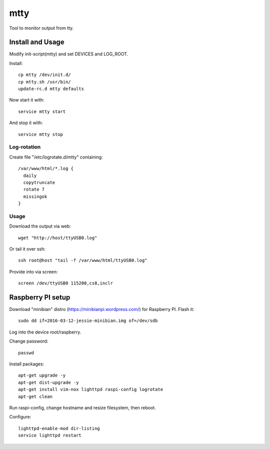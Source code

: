 ====
mtty
====

Tool to monitor output from tty.

Install and Usage
=================

Modify init-script(mtty) and set DEVICES and LOG_ROOT.

Install::

  cp mtty /dev/init.d/
  cp mtty.sh /usr/bin/
  update-rc.d mtty defaults

Now start it with::

  service mtty start

And stop it with::

  service mtty stop

Log-rotation
------------

Create file "/etc/logrotate.d/mtty" containing::

  /var/www/html/*.log {
    daily
    copytruncate
    rotate 7
    missingok
  }

Usage
-----

Download the output via web::

  wget "http://host/ttyUSB0.log"

Or tail it over ssh::

  ssh root@host "tail -f /var/www/html/ttyUSB0.log"

Provide into via screen::

  screen /dev/ttyUSB0 115200,cs8,inclr

Raspberry PI setup
==================

Download "minibian" distro (https://minibianpi.wordpress.com/) for Raspberry PI.
Flash it::

  sudo dd if=2016-03-12-jessie-minibian.img of=/dev/sdb

Log into the device root/raspberry.

Change password::

  passwd

Install packages::

  apt-get upgrade -y
  apt-get dist-upgrade -y
  apt-get install vim-nox lighttpd raspi-config logrotate
  apt-get clean

Run raspi-config, change hostname and resize filesystem, then reboot.

Configure::

  lighttpd-enable-mod dir-listing
  service lighttpd restart
